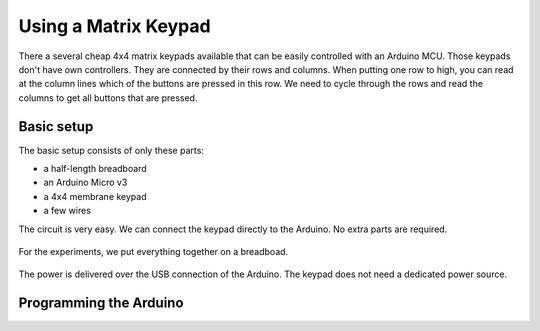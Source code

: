 .. Copyright 2014 The Arobito Project
   
   Licensed under the Apache License, Version 2.0 (the "License");
   you may not use this file except in compliance with the License.
   You may obtain a copy of the License at
   
       http://www.apache.org/licenses/LICENSE-2.0
   
   Unless required by applicable law or agreed to in writing, software
   distributed under the License is distributed on an "AS IS" BASIS,
   WITHOUT WARRANTIES OR CONDITIONS OF ANY KIND, either express or implied.
   See the License for the specific language governing permissions and
   limitations under the License.


Using a Matrix Keypad
=====================

There a several cheap 4x4 matrix keypads available that can be easily controlled with an Arduino MCU. Those keypads
don't have own controllers. They are connected by their rows and columns. When putting one row to high, you can read at
the column lines which of the buttons are pressed in this row. We need to cycle through the rows and read the columns to
get all buttons that are pressed.


Basic setup
-----------

The basic setup consists of only these parts:

- a half-length breadboard
- an Arduino Micro v3
- a 4x4 membrane keypad 
- a few wires

The circuit is very easy. We can connect the keypad directly to the Arduino. No extra parts are required.

.. figure:: keypad_basic_circuit.png
   :alt: Keypad connection circuit

For the experiments, we put everything together on a breadboad.

.. figure:: keypad_breadboard.png
   :alt: Keypad connected to the Arduino

The power is delivered over the USB connection of the Arduino. The keypad does not need a dedicated power source.


Programming the Arduino
-----------------------

